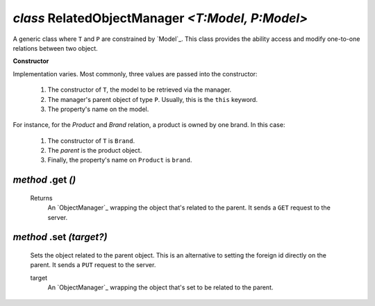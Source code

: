 .. _RelatedObjectManager:

`class` RelatedObjectManager `<T:Model, P:Model>`
===============================================================================================


A generic class where ``T`` and ``P`` are constrained by `Model`_. This class
provides the ability access and modify one-to-one relations between two object.

**Constructor**

Implementation varies. Most commonly, three values are passed into the constructor:

    1. The constructor of ``T``, the model to be retrieved via the manager.
    2. The manager's parent object of type ``P``. Usually, this is the ``this`` keyword.
    3. The property's name on the model.

For instance, for the `Product` and `Brand` relation, a product is owned by one brand. In
this case:

    1. The constructor of ``T`` is ``Brand``.
    2. The `parent` is the product object.
    3. Finally, the property's name on ``Product`` is ``brand``.


.. tabs::

    .. code-tab:: ts

        class Brand extends Model {
            // ...
        }

        class Product extends Model {
            // ...
            get brand() { return new RelatedObjectManager(Brand, this, "brand") }
        }


`method` .get `()`
--------------------

    Returns
        An `ObjectManager`_ wrapping the object that's related to the parent. It
        sends a ``GET`` request to the server.

    .. tabs::

        .. code-tab:: ts

            let product: ObjectManager<Product> = ... // assumes id is 1
            let brand: ObjectManager<Brand> = await product.brand.get()
            // GET /product/1/brand


`method` .set `(target?)`
--------------------------

    Sets the object related to the parent object. This is an alternative to
    setting the foreign id directly on the parent. It sends a ``PUT`` request to
    the server.

    target
        An `ObjectManager`_ wrapping the object that's set to be related to the
        parent.


    .. tabs::

        .. code-tab:: ts

            let product: ObjectManager<Product> = ... // assumes id is 1
            let brand: ObjectManager<Brand> = ... // assumes id is 1
            product.brand.set(brand)
            // PATCH /product/1/brand 1

